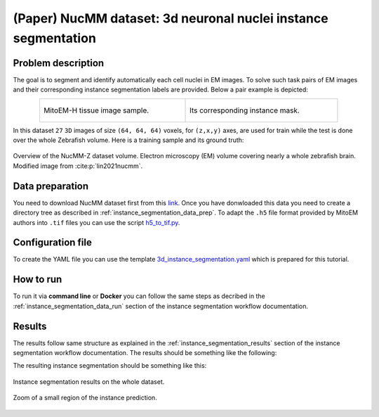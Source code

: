 .. _nucleus_tutorial:

(Paper) NucMM dataset: 3d neuronal nuclei instance segmentation
---------------------------------------------------------------

Problem description
~~~~~~~~~~~~~~~~~~~

The goal is to segment and identify automatically each cell nuclei in EM images. To solve such task pairs of EM images and their corresponding instance segmentation labels are provided. Below a pair example is depicted:


.. list-table:: 
  :align: center
  :width: 680px

  * - .. figure:: ../../video/nucmm_z_volume.gif
         :align: center
         :width: 300px

         MitoEM-H tissue image sample. 

    - .. figure:: ../../video/nucmm_z_volume_mask.gif
         :align: center
         :width: 300px

         Its corresponding instance mask.


In this dataset ``27`` ``3D`` images of size ``(64, 64, 64)`` voxels, for ``(z,x,y)`` axes, are used for train while the test is
done over the whole Zebrafish volume. Here is a training sample and its ground truth:


.. figure:: ../../img/nucmm_z_paper_view.png
  :scale: 30%
  :alt: Nucmm-z dataset overview
  :align: center

  Overview of the NucMM-Z dataset volume. Electron microscopy (EM) volume
  covering nearly a whole zebrafish brain. Modified image from :cite:p:`lin2021nucmm`.


Data preparation
~~~~~~~~~~~~~~~~
      
You need to download NucMM dataset first from this `link <https://drive.google.com/drive/folders/1_4CrlYvzx0ITnGlJOHdgcTRgeSkm9wT8>`__. Once you have donwloaded this data you need to create a directory tree as described in :ref:`instance_segmentation_data_prep`. To adapt the ``.h5`` file format provided by MitoEM authors into ``.tif`` files you can use the script `h5_to_tif.py <https://github.com/BiaPyX/BiaPy/blob/master/biapy/utils/scripts/h5_to_tif.py>`__.

Configuration file
~~~~~~~~~~~~~~~~~~

To create the YAML file you can use the template `3d_instance_segmentation.yaml <https://github.com/BiaPyX/BiaPy/blob/master/templates/instance_segmentation/3d_instance_segmentation.yaml>`_ which is prepared for this tutorial.

How to run
~~~~~~~~~~

To run it via **command line** or **Docker** you can follow the same steps as decribed in the :ref:`instance_segmentation_data_run` section of the instance segmentation workflow documentation.

Results
~~~~~~~

The results follow same structure as explained in the :ref:`instance_segmentation_results` section of the instance segmentation workflow documentation. The results should be something like the following:


The resulting instance segmentation should be something like this:

.. figure:: ../../video/nucmm_z_instances_medium.gif
  :scale: 80% 
  :alt: Nucmm-z dataset overview                                                
  :align: center                                                                
                                                                                
  Instance segmentation results on the whole dataset.
    
.. figure:: ../../video/smallpart_nucmm_z_instances.gif
  :scale: 80%
  :alt: Nucmm-z dataset overview (zoomed version)
  :align: center
    
  Zoom of a small region of the instance prediction.
  
